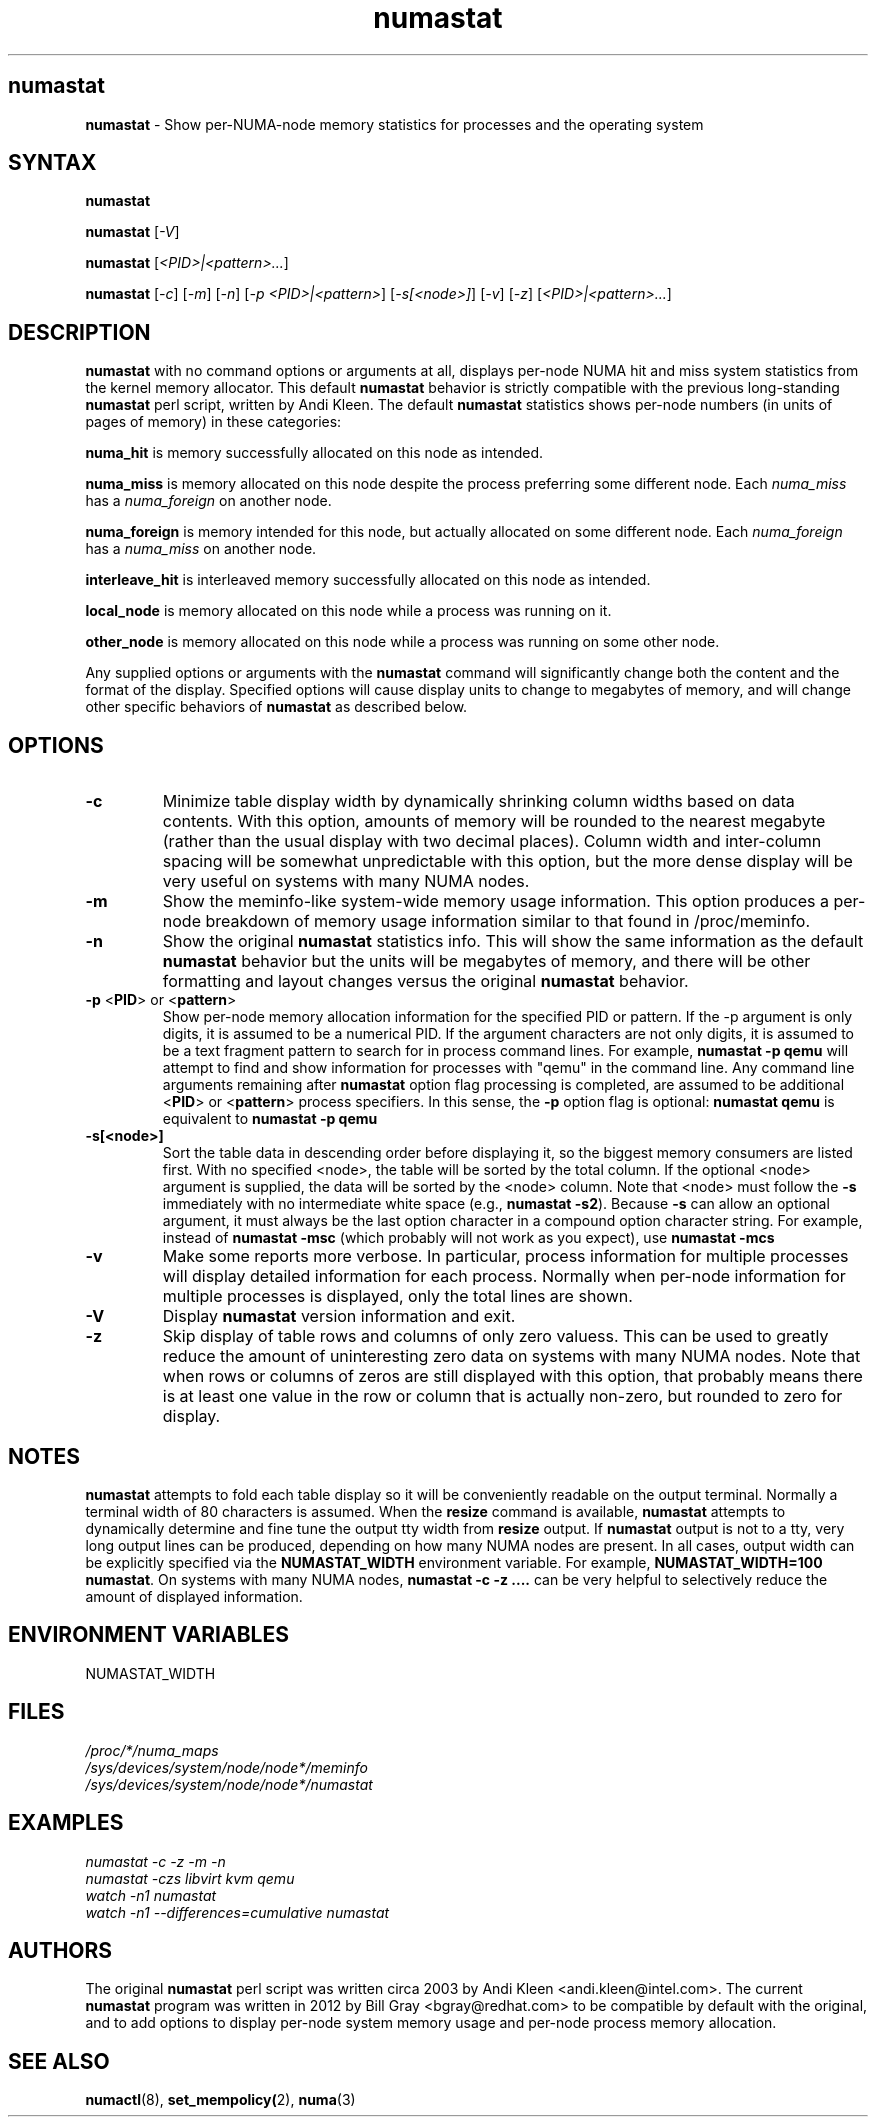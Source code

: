 .TH "numastat" "8" "1.0.0" "Bill Gray" "Administration"
.SH "numastat"
.LP
\fBnumastat\fP \- Show per-NUMA-node memory statistics for processes and the operating system
.SH "SYNTAX"
.LP
\fBnumastat\fP
.br
.LP
\fBnumastat\fP [\fI\-V\fP]
.br
.LP
\fBnumastat\fP [\fI\<PID>|<pattern>...\fP]
.br
.LP
\fBnumastat\fP [\fI\-c\fP] [\fI\-m\fP] [\fI\-n\fP] [\fI\-p <PID>|<pattern>\fP] [\fI\-s[<node>]\fP] [\fI\-v\fP] [\fI\-z\fP] [\fI\<PID>|<pattern>...\fP]
.br
.SH "DESCRIPTION"
.LP
.B numastat 
with no command options or arguments at all, displays per-node NUMA hit and
miss system statistics from the kernel memory allocator.  This default
\fBnumastat\fP behavior is strictly compatible with the previous long-standing
\fBnumastat\fP perl script, written by Andi Kleen.  The default \fBnumastat\fP
statistics shows per-node numbers (in units of pages of memory) in these categories:
.LP
.B numa_hit 
is memory successfully allocated on this node as intended.
.LP
.B numa_miss
is memory allocated on this node despite the process preferring some different node. Each
.I numa_miss
has a
.I numa_foreign
on another node.
.LP
.B numa_foreign
is memory intended for this node, but actually allocated on some different node.  Each
.I numa_foreign
has a
.I numa_miss
on another node.
.LP
.B interleave_hit
is interleaved memory successfully allocated on this node as intended.
.LP
.B local_node
is memory allocated on this node while a process was running on it.
.LP
.B other_node
is memory allocated on this node while a process was running on some other node.
.LP
Any supplied options or arguments with the \fBnumastat\fP command will
significantly change both the content and the format of the display.  Specified
options will cause display units to change to megabytes of memory, and will
change other specific behaviors of \fBnumastat\fP as described below.
.SH "OPTIONS"
.LP
.TP
\fB\-c\fR
Minimize table display width by dynamically shrinking column widths based on
data contents.  With this option, amounts of memory will be rounded to the
nearest megabyte (rather than the usual display with two decimal places).
Column width and inter-column spacing will be somewhat unpredictable with this
option, but the more dense display will be very useful on systems with many
NUMA nodes.
.TP
\fB\-m\fR
Show the meminfo-like system-wide memory usage information.  This option
produces a per-node breakdown of memory usage information similar to that found
in /proc/meminfo.
.TP
\fB\-n\fR
Show the original \fBnumastat\fP statistics info.  This will show the same
information as the default \fBnumastat\fP behavior but the units will be megabytes of
memory, and there will be other formatting and layout changes versus the
original \fBnumastat\fP behavior.
.TP
\fB\-p\fR <\fBPID\fP> or <\fBpattern\fP>
Show per-node memory allocation information for the specified PID or pattern.
If the \-p argument is only digits, it is assumed to be a numerical PID.  If
the argument characters are not only digits, it is assumed to be a text
fragment pattern to search for in process command lines.  For example,
\fBnumastat -p qemu\fP will attempt to find and show information for processes
with "qemu" in the command line.  Any command line arguments remaining after
\fBnumastat\fP option flag processing is completed, are assumed to be
additional <\fBPID\fP> or <\fBpattern\fP> process specifiers.  In this sense,
the \fB\-p\fP option flag is optional: \fBnumastat qemu\fP is equivalent to
\fBnumastat -p qemu\fP
.TP
\fB\-s[<node>]\fR
Sort the table data in descending order before displaying it, so the biggest
memory consumers are listed first.  With no specified <node>, the table will be
sorted by the total column.  If the optional <node> argument is supplied, the
data will be sorted by the <node> column.  Note that <node> must follow the
\fB\-s\fP immediately with no intermediate white space (e.g., \fBnumastat
\-s2\fP). Because \fB\-s\fP can allow an optional argument, it must always be
the last option character in a compound option character string. For example,
instead of \fBnumastat \-msc\fP (which probably will not work as you expect),
use \fBnumastat \-mcs\fP
.TP
\fB\-v\fR
Make some reports more verbose.  In particular, process information for
multiple processes will display detailed information for each process.
Normally when per-node information for multiple processes is displayed, only
the total lines are shown.
.TP
\fB\-V\fR
Display \fBnumastat\fP version information and exit.
.TP
\fB\-z\fR
Skip display of table rows and columns of only zero valuess.  This can be used
to greatly reduce the amount of uninteresting zero data on systems with many
NUMA nodes.  Note that when rows or columns of zeros are still displayed with
this option, that probably means there is at least one value in the row or
column that is actually non-zero, but rounded to zero for display.
.SH NOTES 
\fBnumastat\fP attempts to fold each table display so it will be conveniently
readable on the output terminal.  Normally a terminal width of 80 characters is
assumed.  When the \fBresize\fP command is available, \fBnumastat\fP attempts
to dynamically determine and fine tune the output tty width from \fBresize\fP
output.  If \fBnumastat\fP output is not to a tty, very long output lines can
be produced, depending on how many NUMA nodes are present.  In all cases,
output width can be explicitly specified via the \fBNUMASTAT_WIDTH\fP
environment variable.  For example, \fBNUMASTAT_WIDTH=100  numastat\fP.  On
systems with many NUMA nodes, \fBnumastat \-c \-z ....\fP can be very helpful
to selectively reduce the amount of displayed information.
.SH "ENVIRONMENT VARIABLES"
.LP
.TP
NUMASTAT_WIDTH
.SH "FILES"
.LP
\fI/proc/*/numa_maps\fP
.br
\fI/sys/devices/system/node/node*/meminfo\fP
.br
\fI/sys/devices/system/node/node*/numastat\fP
.SH "EXAMPLES"
.I numastat \-c \-z \-m \-n
.br
.I numastat \-czs libvirt kvm qemu
.br
.I watch \-n1 numastat
.br
.I watch \-n1 \-\-differences=cumulative numastat
.SH "AUTHORS"
.LP
The original \fBnumastat\fP perl script was written circa 2003 by Andi Kleen
<andi.kleen@intel.com>.  The current \fBnumastat\fP program was written in 2012
by Bill Gray <bgray@redhat.com> to be compatible by default with the original,
and to add options to display per-node system memory usage and per-node process
memory allocation.
.SH "SEE ALSO"
.LP
.BR numactl (8),
.BR set_mempolicy( 2),
.BR numa (3)
